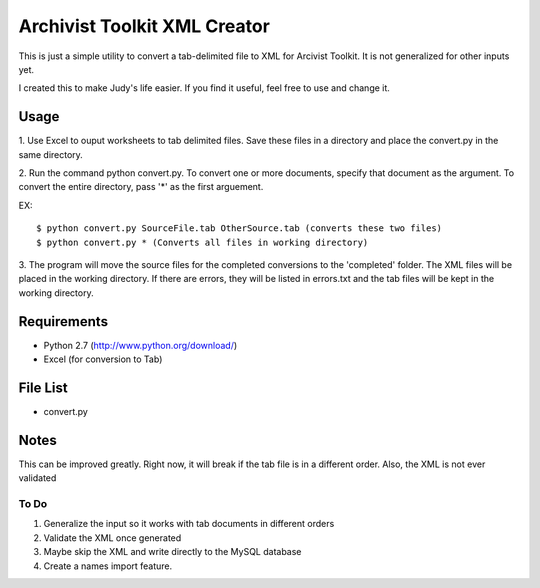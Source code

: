 Archivist Toolkit XML Creator
==============================

This is just a simple utility to convert a tab-delimited file to XML for Arcivist Toolkit. It is not
generalized for other inputs yet.

I created this to make Judy's life easier. If you find it useful, feel free to use and change it.

Usage
-----

1. Use Excel to ouput worksheets to tab delimited files. Save these files in a directory and place the
convert.py in the same directory.

2. Run the command python convert.py. To convert one or more documents, specify that document as the argument.
To convert the entire directory, pass '*' as the first arguement.

EX:
::
    $ python convert.py SourceFile.tab OtherSource.tab (converts these two files)
    $ python convert.py * (Converts all files in working directory)

3. The program will move the source files for the completed conversions to the 'completed' folder. The
XML files will be placed in the working directory. If there are errors, they will be listed in errors.txt
and the tab files will be kept in the working directory.

Requirements
------------

* Python 2.7 (http://www.python.org/download/)
* Excel (for conversion to Tab)

File List
---------

* convert.py

Notes
-----

This can be improved greatly. Right now, it will break if the tab file is in a different order. Also, the
XML is not ever validated

To Do
~~~~~

1. Generalize the input so it works with tab documents in different orders
2. Validate the XML once generated
3. Maybe skip the XML and write directly to the MySQL database
4. Create a names import feature.